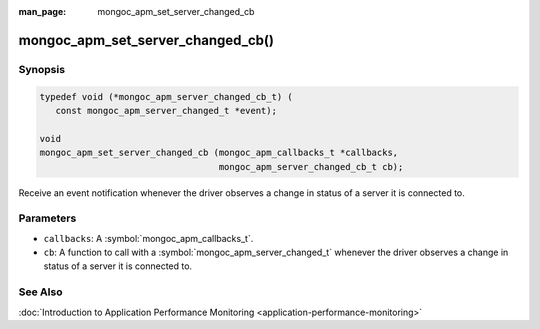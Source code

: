 :man_page: mongoc_apm_set_server_changed_cb

mongoc_apm_set_server_changed_cb()
==================================

Synopsis
--------

.. code-block:: c

  typedef void (*mongoc_apm_server_changed_cb_t) (
     const mongoc_apm_server_changed_t *event);

  void
  mongoc_apm_set_server_changed_cb (mongoc_apm_callbacks_t *callbacks,
                                    mongoc_apm_server_changed_cb_t cb);

Receive an event notification whenever the driver observes a change in status of a server it is connected to.

Parameters
----------

* ``callbacks``: A :symbol:`mongoc_apm_callbacks_t`.
* ``cb``: A function to call with a :symbol:`mongoc_apm_server_changed_t` whenever the driver observes a change in status of a server it is connected to.

See Also
--------

:doc:`Introduction to Application Performance Monitoring <application-performance-monitoring>`

